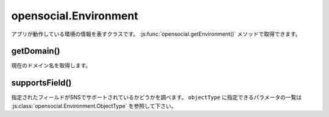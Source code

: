 ======================
opensocial.Environment
======================

.. js:class:: opensocial.Environment

アプリが動作している環境の情報を表すクラスです。 :js:func:`opensocial.getEnvironment()` メソッドで取得できます。

getDomain()
===========

.. js:function:: opensocial.Environment.getDomain()

  :returns: ドメイン名の文字列

現在のドメイン名を取得します。

supportsField()
===============

.. js:function:: opensocial.Environment.supportsField(objectType, fieldName)

  :param opensocial.Environment.ObjectType objectType: オブジェクトの種類
  :param String fieldName: フィールド名
  :return: サポートされていれば true、そうでなければ false。

指定されたフィールドがSNSでサポートされているかどうかを調べます。 ``objectType`` に指定できるパラメータの一覧は :js:class:`opensocial.Environment.ObjectType` を参照して下さい。

